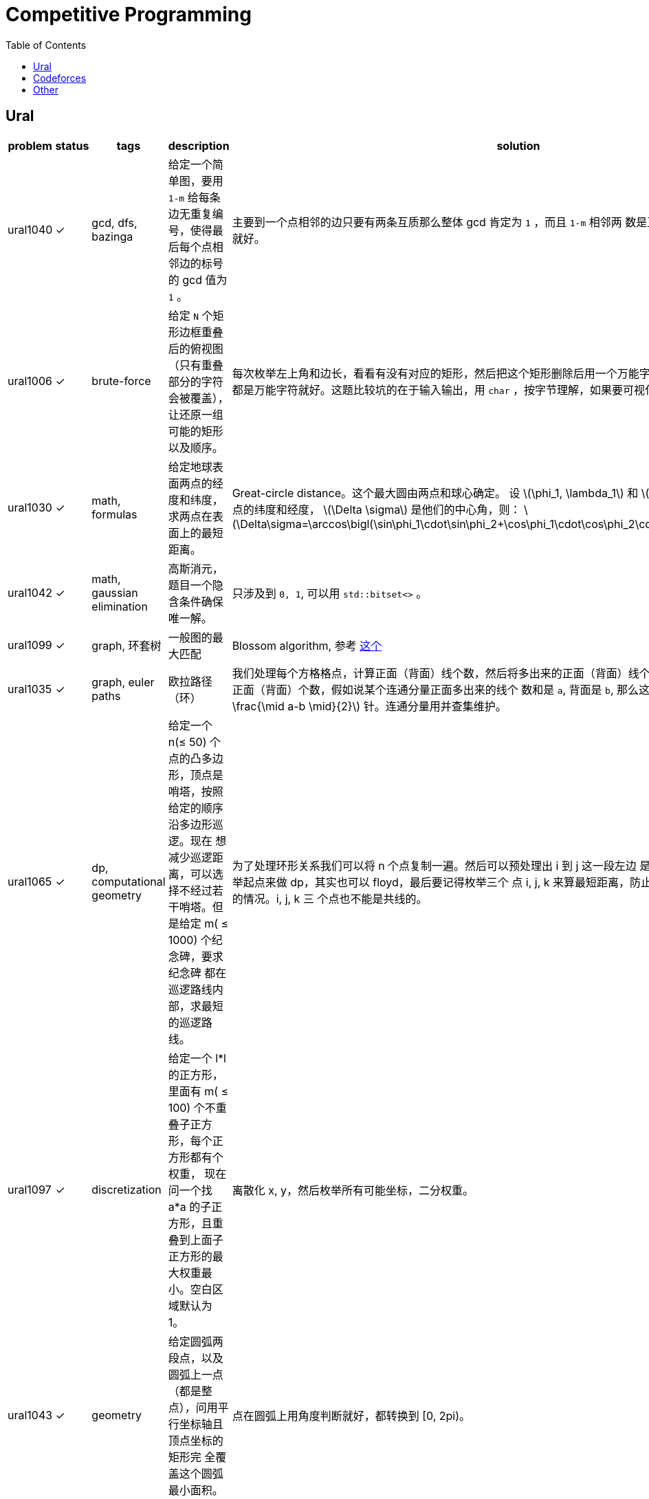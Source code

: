 = Competitive Programming
:toc:
:y: &#10003;
:stem:

// TODO please reference to the GitHub Pages.

== Ural

[cols="^.^1, ^.^1, ^.^1, ^.^4, ^.^4", options="header"]
|====

| problem | status | tags | description | solution

| ural1040 | {y}
| gcd, dfs, bazinga
| 给定一个简单图，要用 `1-m` 给每条边无重复编号，使得最后每个点相邻边的标号的 gcd 值为 `1` 。
| 主要到一个点相邻的边只要有两条互质那么整体 gcd 肯定为 `1` ，而且 `1-m` 相邻两
数是互质的，所以只需要做一遍 dfs 就好。

| ural1006 | {y}
| brute-force
| 给定 `N` 个矩形边框重叠后的俯视图（只有重叠部分的字符会被覆盖），让还原一组可能的矩形以及顺序。
| 每次枚举左上角和边长，看看有没有对应的矩形，然后把这个矩形删除后用一个万能字
符替代，只要一个矩形不是全都是万能字符就好。这题比较坑的在于输入输出，用 `char`
，按字节理解，如果要可视化的化单独写个程序。

| ural1030 | {y}
| math, formulas
| 给定地球表面两点的经度和纬度，求两点在表面上的最短距离。
| Great-circle distance。这个最大圆由两点和球心确定。
设 latexmath:[\phi_1, \lambda_1] 和 latexmath:[\phi_2, \lambda_2] 分别是两点的纬度和经度， latexmath:[\Delta \sigma] 是他们的中心角，则：
latexmath:[\Delta\sigma=\arccos\bigl(\sin\phi_1\cdot\sin\phi_2+\cos\phi_1\cdot\cos\phi_2\cdot\cos(\Delta\lambda)\bigr).]

| ural1042 | {y}
| math, gaussian elimination
| 高斯消元，题目一个隐含条件确保唯一解。
| 只涉及到 `0, 1`, 可以用 `std::bitset<>` 。

| ural1099 | {y}
| graph, 环套树
| 一般图的最大匹配
| Blossom algorithm, 参考 http://www.csie.ntnu.edu.tw/~u91029/Matching.html[这个]

| ural1035 | {y}
| graph, euler paths
| 欧拉路径（环）
| 我们处理每个方格格点，计算正面（背面）线个数，然后将多出来的正面（背面）线个
数累加到对应连通分量的对应正面（背面）个数，假如说某个连通分量正面多出来的线个
数和是 `a`, 背面是 `b`, 那么这个连通分量需要 latexmath:[\min (a, b) + \frac{\mid a-b \mid}{2}] 针。连通分量用并查集维护。

| ural1065 | {y}
| dp, computational geometry
| 给定一个 n(&le; 50) 个点的凸多边形，顶点是哨塔，按照给定的顺序沿多边形巡逻。现在
想减少巡逻距离，可以选择不经过若干哨塔。但是给定 m( &le; 1000) 个纪念碑，要求纪念碑
都在巡逻路线内部，求最短的巡逻路线。
| 为了处理环形关系我们可以将 n 个点复制一遍。然后可以预处理出 i 到 j 这一段左边
是不是有纪念碑，然后就可以枚举起点来做 dp，其实也可以 floyd，最后要记得枚举三个
点 i, j, k 来算最短距离，防止算到 i 到 j 然后 j 到 i 这种共线的情况。i, j, k 三
个点也不能是共线的。

| ural1097 | {y}
| discretization
| 给定一个 l*l 的正方形，里面有 m( &le; 100) 个不重叠子正方形，每个正方形都有个权重，
现在问一个找 a*a 的子正方形，且重叠到上面子正方形的最大权重最小。空白区域默认为 1。
| 离散化 x, y，然后枚举所有可能坐标，二分权重。

| ural1043 | {y}
| geometry
| 给定圆弧两段点，以及圆弧上一点（都是整点），问用平行坐标轴且顶点坐标的矩形完
全覆盖这个圆弧最小面积。
| 点在圆弧上用角度判断就好，都转换到 [0, 2pi)。

| ural1062 | {y}
| geometry, half-plane intersection
| 给定铁人三项每个人每项的速度, 问是否存在一个三种路线的长度使得第 i 个人总时间
比所有人都小。
| 假设第一项距离为 x，第二项为 y，那么可以假设第三项为 1-x-y，我们可以得道 n-1
个半平面，然后求交就行。注意还有 x &ge; 0, y &ge; 0, x+y &le; 1。还有要注意的是
得到的直线可能无解，或者全平面，要特殊处理。

| ural1046 | {y}
| geometry, complex, rotate, equation
| 假设 n 个点的凸多边形，每条边向外有个等腰三角形，顶点为 Mi, 现在已知 Mi 的坐标
和角度 ai，求出一组凸多边形顶点坐标。保证有解。
| 我们假设凸多边形第一个顶点坐标为 p0，那么可以在复平面上通过向量旋转得到 p1，
这样绕一圈可以得到一个 p0 关于 p0 的方程。解出 p0 再推出所有点就行。

| ural1041 | {y}
| matroid, greedy, gaussian-elimination
| 给定 m(&le; 2000) 个 n(&le; <= 50) 维向量，每个向量有个价格，求找 n 个线性无关向量的最小价值，
输出字典序最小的一组解。无解输出 0。
| 贪心做，排序后不断取，如果加入当前向量还能线性无关，就加入，顺便把下面的向量当前维度消掉。做当前向量时要把
非零列交换过来。这题用 double 会跪，需要用模素数的整数运算才能过。支持这套贪心的理论其实就是 matroid。
做这题发现还有人写过这个，刘雨辰《对拟阵的初步研究》。

|====

== Codeforces

[cols="^.^1, ^.^1, ^.^1, ^.^4, ^.^4", options="header"]
|====

| problem | status | tags | description | solution

| cf906c  | {y}
| dp, tree, connectivity
| 主人认识一些朋友，朋友也可能认识一些朋友，以此类推，现在想让所有人都相互认识
，每一次可以选一个人将他认识的朋友相互介绍认识，问最少进行几次介绍。
| 注意到如果是树的话要介绍的次数是总顶点数减去叶子顶点数。如果是个图，选出来进行介绍
的顶点要连通，其次加上选出来顶点的邻居顶点要包含所有顶点。我们可以用状态压缩 DP 维护
， `connected[state]=true` 。那么有 `connected[state \| (1<<v)]=true`, `v` 是
`state` 表示节点的一个没被包含的邻居。最后答案就是最小连通顶点数的 `state` 且满足
`state` 中所有顶点加上其的邻居包含了全部的顶点。

| cf906d | {y}
| math, number theory, euler theorem
|
| if latexmath:[n \geq \varphi(p)], then latexmath:[a^n \equiv a^{n \bmod \varphi(p) + \varphi(p)} \pmod{p}]

| cf906e |
| string
|
|

| cf901b | {y}
| construction
| 求恰好 `n` 步的多项式 Euclid's algorithm。满足所有系数只能是 `-1, 0, 1` 且最
高次不能超过 `n`, 第一个多项式的次数要比第二个的大。
| 整数的 Euclid's algorithm 最坏情况在 Fibonacci 数列上发生。对于多项式，我们可
以类似构造 latexmath:[P_{n+1} = x P_n \pm P_{n-1}]，要注意多项式系数的约束条件
。还有一种更好的方式， latexmath:[P_{n+1} = x P_n + P_{n-1} \mod 2]。


|====


== Other

[cols="^.^1, ^.^1, ^.^1, ^.^3, ^.^3", options="header"]
|====

| problem | status | tags | description | solution

| poj1947 | {y}
| tree dp, pack
| 求使一棵树有一个大小为 p 的独立的子树至少需要删除多少边。
| 树形 dp，对每个顶点的子树做背包。按 dfs 序不断把之前的子树所有状态先处理完实
现比较简单。

|====

